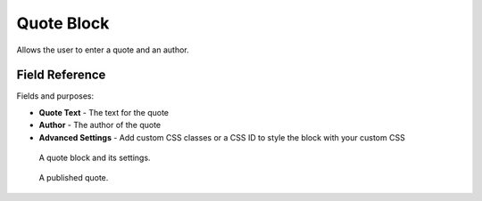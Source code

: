 Quote Block
===========

Allows the user to enter a quote and an author. 

Field Reference
---------------

Fields and purposes:

* **Quote Text** - The text for the quote

* **Author** - The author of the quote

* **Advanced Settings** - Add custom CSS classes or a CSS ID to style the block with your custom CSS

.. figure:: img/quoteblock.png
    :alt: A quote block and its settings.

    A quote block and its settings.

.. figure:: img/quote_published.png
    :alt: A published quote.

    A published quote.